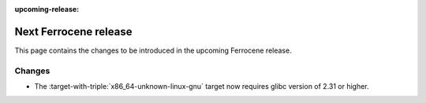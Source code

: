 .. SPDX-License-Identifier: MIT OR Apache-2.0
   SPDX-FileCopyrightText: The Ferrocene Developers

:upcoming-release:

Next Ferrocene release
======================

This page contains the changes to be introduced in the upcoming Ferrocene
release.

Changes
-------

* The :target-with-triple:`x86_64-unknown-linux-gnu` target now requires
  glibc version of 2.31 or higher.
